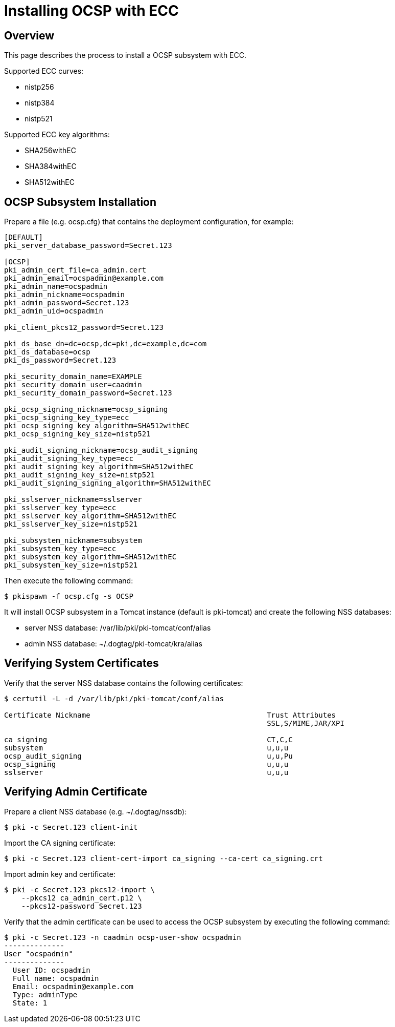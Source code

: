 = Installing OCSP with ECC =

== Overview ==

This page describes the process to install a OCSP subsystem with ECC.

Supported ECC curves:

- nistp256 
- nistp384
- nistp521

Supported ECC key algorithms:

- SHA256withEC 
- SHA384withEC
- SHA512withEC

== OCSP Subsystem Installation ==

Prepare a file (e.g. ocsp.cfg) that contains the deployment configuration, for example:

```
[DEFAULT]
pki_server_database_password=Secret.123

[OCSP]
pki_admin_cert_file=ca_admin.cert
pki_admin_email=ocspadmin@example.com
pki_admin_name=ocspadmin
pki_admin_nickname=ocspadmin
pki_admin_password=Secret.123
pki_admin_uid=ocspadmin

pki_client_pkcs12_password=Secret.123

pki_ds_base_dn=dc=ocsp,dc=pki,dc=example,dc=com
pki_ds_database=ocsp
pki_ds_password=Secret.123

pki_security_domain_name=EXAMPLE
pki_security_domain_user=caadmin
pki_security_domain_password=Secret.123

pki_ocsp_signing_nickname=ocsp_signing
pki_ocsp_signing_key_type=ecc
pki_ocsp_signing_key_algorithm=SHA512withEC
pki_ocsp_signing_key_size=nistp521

pki_audit_signing_nickname=ocsp_audit_signing
pki_audit_signing_key_type=ecc
pki_audit_signing_key_algorithm=SHA512withEC
pki_audit_signing_key_size=nistp521
pki_audit_signing_signing_algorithm=SHA512withEC

pki_sslserver_nickname=sslserver
pki_sslserver_key_type=ecc
pki_sslserver_key_algorithm=SHA512withEC
pki_sslserver_key_size=nistp521

pki_subsystem_nickname=subsystem
pki_subsystem_key_type=ecc
pki_subsystem_key_algorithm=SHA512withEC
pki_subsystem_key_size=nistp521
```

Then execute the following command:
```
$ pkispawn -f ocsp.cfg -s OCSP
```

It will install OCSP subsystem in a Tomcat instance (default is pki-tomcat) and create the following NSS databases:

* server NSS database: /var/lib/pki/pki-tomcat/conf/alias
* admin NSS database: ~/.dogtag/pki-tomcat/kra/alias

== Verifying System Certificates ==

Verify that the server NSS database contains the following certificates:

```
$ certutil -L -d /var/lib/pki/pki-tomcat/conf/alias

Certificate Nickname                                         Trust Attributes
                                                             SSL,S/MIME,JAR/XPI

ca_signing                                                   CT,C,C
subsystem                                                    u,u,u
ocsp_audit_signing                                           u,u,Pu
ocsp_signing                                                 u,u,u
sslserver                                                    u,u,u
```

== Verifying Admin Certificate ==

Prepare a client NSS database (e.g. ~/.dogtag/nssdb):

```
$ pki -c Secret.123 client-init
```

Import the CA signing certificate:

```
$ pki -c Secret.123 client-cert-import ca_signing --ca-cert ca_signing.crt
```

Import admin key and certificate:

```
$ pki -c Secret.123 pkcs12-import \
    --pkcs12 ca_admin_cert.p12 \
    --pkcs12-password Secret.123
```

Verify that the admin certificate can be used to access the OCSP subsystem by executing the following command:

```
$ pki -c Secret.123 -n caadmin ocsp-user-show ocspadmin
--------------
User "ocspadmin"
--------------
  User ID: ocspadmin
  Full name: ocspadmin
  Email: ocspadmin@example.com
  Type: adminType
  State: 1
```
